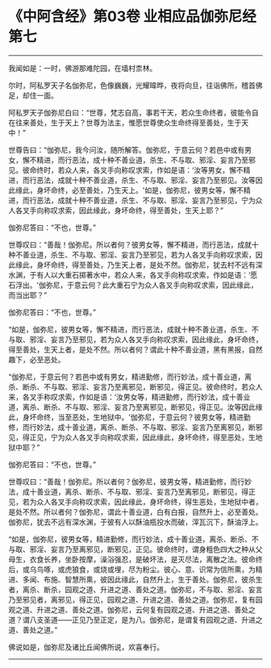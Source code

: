 * 《中阿含经》第03卷 业相应品伽弥尼经第七
  :PROPERTIES:
  :CUSTOM_ID: 中阿含经第03卷-业相应品伽弥尼经第七
  :END:

--------------

我闻如是：一时，佛游那难陀园，在墙村柰林。

尔时，阿私罗天子名伽弥尼，色像巍巍，光耀暐晔，夜将向旦，往诣佛所，稽首佛足，却住一面。

阿私罗天子伽弥尼白曰：“世尊，梵志自高，事若干天，若众生命终者，彼能令自在往来善处，生于天上？世尊为法主，惟愿世尊使众生命终得至善处，生于天中！”

世尊告曰：“伽弥尼，我今问汝，随所解答。伽弥尼，于意云何？若邑中或有男女，懈不精进，而行恶法，成十种不善业道，杀生、不与取、邪淫、妄言乃至邪见。彼命终时，若众人来，各叉手向称叹求索，作如是语：‘汝等男女，懈不精进，而行恶法，成就十种不善业道，杀生、不与取、邪淫、妄言乃至邪见。汝等因此缘此，身坏命终，必至善处，乃生天上。'如是，伽弥尼，彼男女等，懈不精进，而行恶法，成就十种不善业道，杀生、不与取、邪淫、妄言乃至邪见，宁为众人各叉手向称叹求索，因此缘此，身坏命终，得至善处，生天上耶？”

伽弥尼答曰：“不也，世尊。”

世尊叹曰：“善哉！伽弥尼。所以者何？彼男女等，懈不精进，而行恶法，成就十种不善业道，杀生、不与取、邪淫、妄言乃至邪见，若为人各叉手向称叹求索，因此缘此，身坏命终，得至善处，乃生天上者，是处不然。伽弥尼，犹去村不远有深水渊，于有人以大重石掷著水中，若众人来，各叉手向称叹求索，作如是语：‘愿石浮出。'伽弥尼，于意云何？此大重石宁为众人各叉手向称叹求索，因此缘此，而当出耶？”

伽弥尼答曰：“不也，世尊。”

“如是，伽弥尼，彼男女等，懈不精进，而行恶法，成就十种不善业道，杀生、不与取、邪淫、妄言乃至邪见，若为众人各叉手向称叹求索，因此缘此，身坏命终，得至善处，生天上者，是处不然。所以者何？谓此十种不善业道，黑有黑报，自然趣下，必至恶处。

“伽弥尼，于意云何？若邑中或有男女，精进勤修，而行妙法，成十善业道，离杀、断杀、不与取、邪淫、妄言乃至离邪见，断邪见，得正见。彼命终时，若众人来，各叉手称叹求索，作如是语：‘汝男女等，精进勤修，而行妙法，成十善业道，离杀、断杀、不与取、邪淫、妄言乃至离邪见，断邪见，得正见。汝等因此缘此，身坏命终，当至恶处，生地狱中。'伽弥尼，于意云何？彼男女等，精进勤修，而行妙法，成十善业道，离杀、断杀、不与取、邪淫、妄言乃至离邪见，断邪见，得正见，宁为众人各叉手向称叹求索，因此缘此，身坏命终，得至恶处，生地狱中耶？”

伽弥尼答曰：“不也，世尊。”

世尊叹曰：“善哉！伽弥尼。所以者何？伽弥尼，彼男女等，精进勤修，而行妙法，成十善业道，离杀、断杀、不与取、邪淫、妄言乃至离邪见，断邪见，得正见，若为众人各叉手向称叹求索，因此缘此，身坏命终，得生恶处，生地狱中者，是处不然。所以者何？伽弥尼，谓此十善业道，白有白报，自然升上，必至善处。伽弥尼，犹去不远有深水渊，于彼有人以酥油瓶投水而破，滓瓦沉下，酥油浮上。

“如是，伽弥尼，彼男女等，精进勤修，而行妙法，成十善业道，离杀、断杀、不与取、邪淫、妄言乃至离邪见，断邪见，正见。彼命终时，谓身粗色四大之种从父母生，衣食长养，坐卧按摩，澡浴强忍，是破坏法，是灭尽法，离散之法。彼命终后，或乌鸟啄，或虎狼食，或烧或埋，尽为粉尘。彼心、意、识常为信所熏，为精进、多闻、布施、智慧所熏，彼因此缘此，自然升上，生于善处。伽弥尼，彼杀生者，离杀、断杀，园观之道、升进之道、善处之道。伽弥尼，不与取、邪淫、妄言乃至邪见者，离邪见，得正见，园观之道、升进之道、善处之道。伽弥尼，复有园观之道、升进之道、善处之道。伽弥尼，云何复有园观之道、升进之道、善处之道？谓八支圣道------正见乃至正定，是为八。伽弥尼，是谓复有园观之道、升进之道、善处之道。”

佛说如是，伽弥尼及诸比丘闻佛所说，欢喜奉行。

--------------

